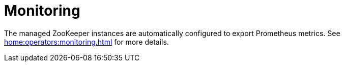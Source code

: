 = Monitoring

The managed ZooKeeper instances are automatically configured to export Prometheus metrics. See
xref:home:operators:monitoring.adoc[] for more details.
